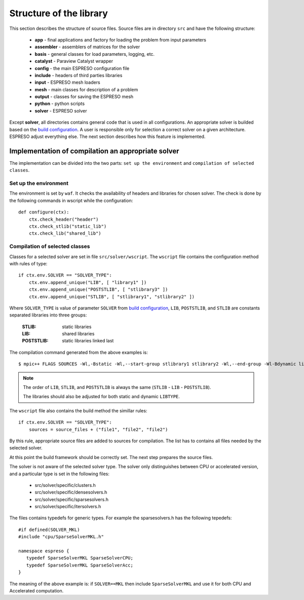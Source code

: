 

Structure of the library
========================

This section describes the structure of source files.
Source files are in directory ``src`` and have the following structure:

 - **app** - final applications and factory for loading the problem from input parameters
 - **assembler** - assemblers of matrices for the solver
 - **basis** - general classes for load parameters, logging, etc.
 - **catalyst** - Paraview Catalyst wrapper
 - **config** - the main ESPRESO configuration file
 - **include** - headers of third parties libraries
 - **input** - ESPRESO mesh loaders
 - **mesh** - main classes for description of a problem
 - **output** - classes for saving the ESPRESO mesh
 - **python** - python scripts
 - **solver** - ESPRESO solver

Except **solver**, all directories contains general code that is used in all configurations.
An appropriate solver is builded based on the `build configuration <installation.html#configuration>`_.
A user is responsible only for selection a correct solver on a given architecture.
ESPRESO adjust everything else. The next section describes how this feature is implemented.

Implementation of compilation an appropriate solver
___________________________________________________

The implementation can be divided into the two parts:
``set up the environment`` and ``compilation of selected classes``.

Set up the environment
^^^^^^^^^^^^^^^^^^^^^^

The environment is set by ``waf``.
It checks the availability of headers and libraries for chosen solver.
The check is done by the following commands in wscript while the configuration: ::

  def configure(ctx):
      ctx.check_header("header")
      ctx.check_stlib("static_lib")
      ctx.check_lib("shared_lib")


Compilation of selected classes
^^^^^^^^^^^^^^^^^^^^^^^^^^^^^^^

Classes for a selected solver are set in file ``src/solver/wscript``.
The ``wscript`` file contains the configuration method with rules of type: ::

    if ctx.env.SOLVER == "SOLVER_TYPE":
        ctx.env.append_unique("LIB", [ "library1" ])
        ctx.env.append_unique("POSTSTLIB", [ "stlibrary3" ])
        ctx.env.append_unique("STLIB", [ "stlibrary1", "stlibrary2" ])

Where ``SOLVER_TYPE`` is value of parameter ``SOLVER`` from `build configuration <installation.html#configuration>`_,
``LIB``, ``POSTSTLIB``, and ``STLIB`` are constants separated libraries into three groups:

  :STLIB: static libraries
  :LIB: shared libraries
  :POSTSTLIB: static libraries linked last

The compilation command generated from the above examples is: ::

  $ mpic++ FLAGS SOURCES -Wl,-Bstatic -Wl,--start-group stlibrary1 stlibrary2 -Wl,--end-group -Wl-Bdynamic library1 -Wl,-Bstatic -Wl,--start-group stlibrary3 -Wl,--end-group -Wl-Bdynamic

.. note::
   The order of ``LIB``, ``STLIB``, and ``POSTSTLIB`` is always the same (``STLIB`` - ``LIB`` - ``POSTSTLIB``).

   The libraries should also be adjusted for both static and dynamic ``LIBTYPE``.

The ``wscript`` file also contains the build method the simillar rules: ::

    if ctx.env.SOLVER == "SOLVER_TYPE":
        sources = source_files + ("file1", "file2", "file2")

By this rule, appropriate source files are added to sources for compilation.
The list has to contains all files needed by the selected solver.

At this point the build framework should be correctly set.
The next step prepares the source files.

The solver is not aware of the selected solver type.
The solver only distinguishes between CPU or accelerated version,
and a particular type is set in the following files:

 - src/solver/specific/clusters.h
 - src/solver/specific/densesolvers.h
 - src/solver/specific/sparsesolvers.h
 - src/solver/specific/itersolvers.h

The files contains typedefs for generic types.
For example the sparsesolvers.h has the following tepedefs: ::

   #if defined(SOLVER_MKL)
   #include "cpu/SparseSolverMKL.h"

   namespace espreso {
      typedef SparseSolverMKL SparseSolverCPU;
      typedef SparseSolverMKL SparseSolverAcc;
   }

The meaning of the above example is:
if ``SOLVER==MKL`` then include ``SparseSolverMKL`` and use it for both CPU and Accelerated computation.








